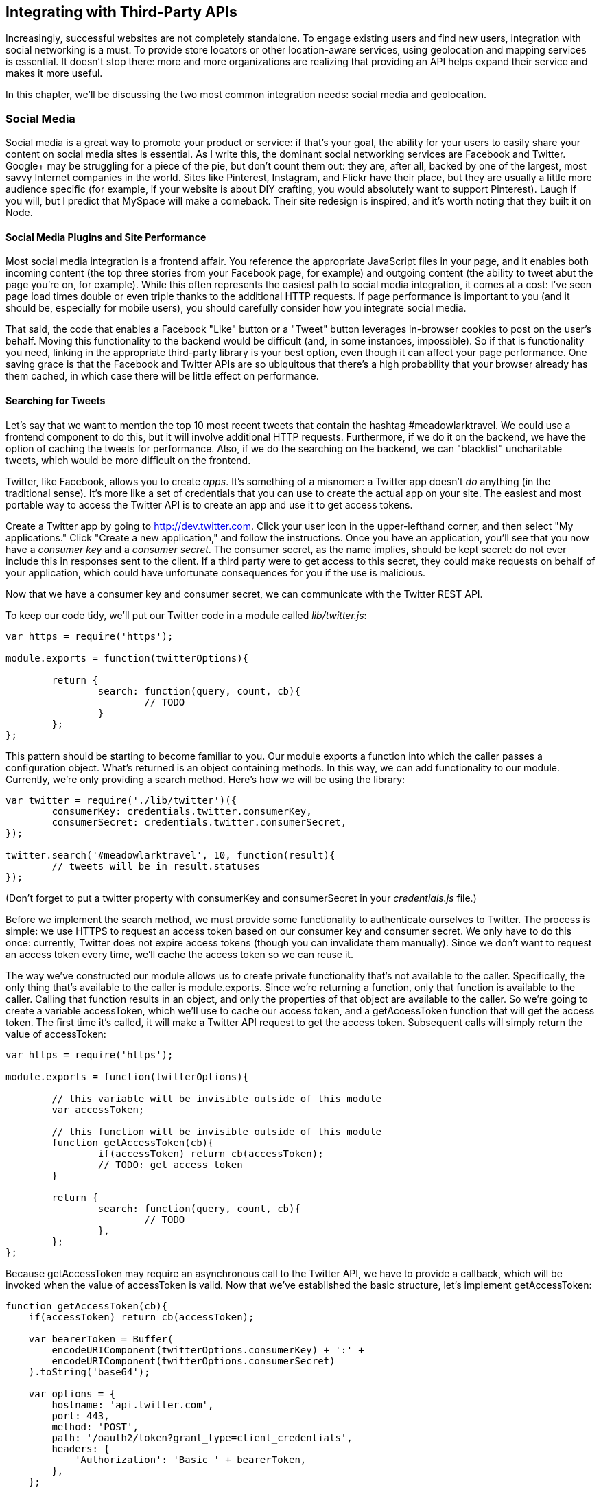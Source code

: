 [[ch_integrating_with_third_party_rest_apis]]
== Integrating with Third-Party APIs

Increasingly, successful websites are not completely standalone.((("APIs", "third-party, integrating with", id="ix_APIsthird", range="startofrange")))  To engage existing users and find new users, integration with social networking is a must.  To provide store locators or other location-aware services, using geolocation and mapping services is essential.  It doesn't stop there: more and more organizations are realizing that providing an API helps expand their service and makes it more useful.

In this chapter, we'll be discussing the two most common integration needs: social media and geolocation.

=== Social Media

Social media is a great way to promote your product or service: if that's your goal, the ability for your users to easily share your content on social media sites is essential.((("APIs", "third-party, integrating with", "social media", id="ix_APIs3rdsoc", range="startofrange")))((("social media", id="ix_socialmed", range="startofrange")))  As I write this, the dominant social networking services are Facebook and Twitter.  pass:[<phrase role="keep-together">Google+</phrase>] may be struggling for a piece of the pie, but don't count them out: they are, after all, backed by one of the largest, most savvy Internet companies in the world.((("Twitter")))((("Facebook")))  Sites like Pinterest, Instagram, and Flickr have their place, but they are usually a little more audience specific (for example, if your website is about DIY crafting, you would absolutely want to support Pinterest).  Laugh if you will, but I predict that MySpace will make a comeback.  Their site redesign is inspired, and it's worth noting that they built it on pass:[<phrase role="keep-together">Node.</phrase>]

==== Social Media Plugins and Site Performance

Most social media integration is a frontend affair.((("social media", "integration with", "social media plugins and performance")))((("performance", "social media plugins and")))  You reference the appropriate JavaScript files in your page, and it enables both incoming content (the top three stories from your Facebook page, for example) and outgoing content (the ability to tweet abut the page you're on, for example).  While this often represents the easiest path to social media integration, it comes at a cost: I've seen page load times double or even triple thanks to the additional HTTP requests.  If page performance is important to you (and it should be, especially for mobile users), you should carefully consider how you integrate social media.

That said, the code that enables a Facebook "Like" button or a "Tweet" button leverages in-browser cookies to post on the user's behalf.  Moving this functionality to the backend would be difficult (and, in some instances, impossible).  So if that is functionality you need, linking in the appropriate third-party library is your best option, even though it can affect your page performance.  One saving grace is that the Facebook and Twitter APIs are so ubiquitous that there's a high probability that your browser already has them cached, in which case there will be little effect on performance.

==== Searching for Tweets

Let's say that we want to mention the top 10 most recent tweets that contain the hashtag #meadowlarktravel.  We could use a frontend component to do this, but it will involve additional HTTP requests.  Furthermore, if we do it on the backend, we have the option of caching the tweets for performance.  Also, if we do the searching on the backend, we can "blacklist" uncharitable tweets, which would be more difficult on the frontend.((("Twitter", "creating apps for", id="ix_Twitapps", range="startofrange")))((("social media", "integration with", "Twitter", id="ix_socmedTwit", range="startofrange")))

Twitter, like Facebook, allows you to create _apps_.  It's something of a misnomer: a Twitter app doesn't _do_ anything (in the traditional sense).  It's more like a set of credentials that you can use to create the actual app on your site.  The easiest and most portable way to access the Twitter API is to create an app and use it to get access tokens.

Create a Twitter app by going to http://dev.twitter.com.  Click your user icon in the upper-lefthand corner, and then select "My applications."  Click "Create a new application," and follow the instructions.  Once you have an application, you'll see that you now have a _consumer key_ and a _consumer secret_.  ((("consumer key and consumer secret")))The consumer secret, as the name implies, should be kept secret: do not ever include this in responses sent to the client.  If a third party were to get access to this secret, they could make requests on behalf of your application, which could have unfortunate consequences for you if the use is malicious.

Now that we have a consumer key and consumer secret, we can communicate with the Twitter REST API.

To keep our code tidy, we'll put our Twitter code in a module called _lib/twitter.js_:

[source,js]
----
var https = require('https');

module.exports = function(twitterOptions){

	return {
		search: function(query, count, cb){
			// TODO
		}
	};
};
----

This pattern should be starting to become familiar to you.  Our module exports a function into which the caller passes a configuration object.  What's returned is an object containing methods.  In this way, we can add functionality to our module.  Currently, we're only providing a +search+ method.  Here's how we will be using the library:

[source,js]
----
var twitter = require('./lib/twitter')({
	consumerKey: credentials.twitter.consumerKey,
	consumerSecret: credentials.twitter.consumerSecret,
});

twitter.search('#meadowlarktravel', 10, function(result){
	// tweets will be in result.statuses
});
----

(Don't forget to put a +twitter+ property with +consumerKey+ and +consumerSecret+ in your _credentials.js_ file.)

Before we implement the +search+ method, we must provide some functionality to authenticate ourselves to Twitter.  The process is simple: we use HTTPS to request an access token based on our consumer key and consumer secret.  We only have to do this once: currently, Twitter does not expire access tokens (though you can invalidate them manually).  Since we don't want to request an access token every time, we'll cache the access token so we can reuse it.

The way we've constructed our module allows us to create private functionality that's not available to the caller.  Specifically, the only thing that's available to the caller is +module.exports+.  Since we're returning a function, only that function is available to the caller.  Calling that function results in an object, and only the properties of that object are available to the caller.  So we're going to create a variable +accessToken+, which we'll use to cache our access token, and a +getAccessToken+ function that will get the access token.  The first time it's called, it will make a Twitter API request to get the access token.  Subsequent calls will simply return the value of +accessToken+:


[source,js]
----
var https = require('https');

module.exports = function(twitterOptions){

	// this variable will be invisible outside of this module
	var accessToken;

	// this function will be invisible outside of this module
	function getAccessToken(cb){
		if(accessToken) return cb(accessToken);
		// TODO: get access token
	}

	return {
		search: function(query, count, cb){
			// TODO
		},
	};
};
----

Because +getAccessToken+ may require an asynchronous call to the Twitter API, we have to provide a callback, which will be invoked when the value of +accessToken+ is valid.  Now that we've established the basic structure, let's implement +getAccessToken+:

[source,js]
----
function getAccessToken(cb){
    if(accessToken) return cb(accessToken);

    var bearerToken = Buffer(
        encodeURIComponent(twitterOptions.consumerKey) + ':' +
        encodeURIComponent(twitterOptions.consumerSecret)
    ).toString('base64');

    var options = {
        hostname: 'api.twitter.com',
        port: 443,
        method: 'POST',
        path: '/oauth2/token?grant_type=client_credentials',
        headers: {
            'Authorization': 'Basic ' + bearerToken,
        },
    };

    https.request(options, function(res){
        var data = '';
        res.on('data', function(chunk){
            data += chunk;
        });
        res.on('end', function(){
            var auth = JSON.parse(data);
            if(auth.token_type!=='bearer') {
                console.log('Twitter auth failed.');
                return;
            }
            accessToken = auth.access_token;
            cb(accessToken);
        });
    }).end();
}
----

The details of constructing this call are available on http://bit.ly/application-only-auth[Twitter's developer documentation page for application-only authentication].  Basically, we have to construct a bearer token that's a base64-encoded combination of the consumer key and consumer secret.  Once we've constructed that token, we can call the +/oauth2/token+ API with the +Authorization+ header containing the bearer token to request an access token.  Note that we must use HTTPS: if you attempt to make this call over HTTP, you are transmitting your secret key unencrypted, and the API will simply hang up on you.

Once we receive the full response from the API (we listen for the +end+ event of the response stream), we can parse the JSON, make sure the token type is +bearer+, and be on our merry way.  We cache the access token, then invoke the callback.

Now that we have a mechanism for obtaining an access token, we can make API calls.  So let's implement our +search+ method:

[source,js]
----
search: function(query, count, cb){
	getAccessToken(function(accessToken){
		var options = {
			hostname: 'api.twitter.com',
			port: 443,
			method: 'GET',
			path: '/1.1/search/tweets.json?q=' + 
				encodeURIComponent(query) +
				'&count=' + (count || 10),
			headers: {
				'Authorization': 'Bearer ' + accessToken,
			},
		};
		https.request(options, function(res){
			var data = '';
			res.on('data', function(chunk){
				data += chunk;
			});
			res.on('end', function(){
				cb(JSON.parse(data));
			});
		}).end();
	});
},
----

==== Rendering Tweets

Now we have the ability to search tweets...so how do we display them on our site?  Largely, it's up to you, but there are some things to consider.((("Twitter", "creating apps for", range="endofrange", startref="ix_Twitapps")))((("Twitter", "rendering tweets", id="ix_Twitrender", range="startofrange")))  Twitter has an interest in making sure its data is used in a manner consistent with the brand.  To that end, it does have https://dev.twitter.com/terms/display-requirements[display requirements], which employ functional elements you must include to display a tweet.

There is some wiggle room in the requirements (for example, if you're displaying on a device that doesn't support images, you don't have to include the avatar image), but for the most part, you'll end up with something that looks very much like an embedded tweet.  It's a lot of work, and there is a way around it...but it involves linking to Twitter's widget library, which is the very HTTP request we're trying to avoid.

If you need to display tweets, your best bet is to use the Twitter widget library, even though it incurs an extra HTTP request (again, because of Twitter's ubiquity, that pass:[<phrase role="keep-together">resource</phrase>] is probably already cached by the browser, so the performance hit may be negligible).  For more complicated use of the API, you'll still have to access the REST API from the backend, so you will probably end up using the REST API in concert with frontend scripts.

Let's continue with our example: we want to display the top 10 tweets that mention the hashtag #meadowlarktravel.  We'll use the REST API to search for the tweets and the Twitter widget library to display them.  Since we don't want to run up against usage limits (or slow down our server), we'll cache the tweets and the HTML to display them for 15 minutes.

We'll start by modifying our Twitter library to include a method +embed+, which gets the HTML to display a tweet (make sure you have +var querystring = require(\'querystring');+ at the top of the file):

[source,js]
----
embed: function(statusId, options, cb){
    if(typeof options==='function') {
        cb = options;
        options = {};
    }
    options.id = statusId;
    getAccessToken(function(accessToken){
        var requestOptions = {
            hostname: 'api.twitter.com',
            port: 443,
            method: 'GET',
            path: '/1.1/statuses/oembed.json?' +
                querystring.stringify(options);
            headers: {
                'Authorization': 'Bearer ' + accessToken,
            },
        };
        https.request(requestOptions, function(res){
            var data = '';
            res.on('data', function(chunk){
                data += chunk;
            });
            res.on('end', function(){
                cb(JSON.parse(data));
            });
        }).end();
    });
},
----

Now we're ready to search for, and cache, tweets.  In our main app file, let's create an object to store the cache:

[source,js]
----
var topTweets = {
	count: 10,
	lastRefreshed: 0,
	refreshInterval: 15 * 60 * 1000,
	tweets: [],
}
----

Next we'll create a function to get the top tweets.  If they're already cached, and the cache hasn't expired, we simply return +topTweets.tweets+.  Otherwise, we perform a search and then make repeated calls to +embed+ to get the embeddable HTML.  Because of this last bit, we're going to introduce a new concept: _promises_.((("promises")))  A promise is a technique for managing asynchronous functionality.  An asynchronous function will return immediately, but we can create a promise that will _resolve_ once the asynchronous part has been completed.  We'll use the https://npmjs.org/package/q[+Q+ promises library], so make sure you run +npm install --save q+ and put +var Q = require('q');+ at the top of your app file.  Here's the function:

[source,js]
----
function getTopTweets(cb){
	if(Date.now() < topTweets.lastRefreshed + topTweets.refreshInterval)
		return cb(topTweets.tweets);

	twitter.search('#meadowlarktravel', topTweets.count, function(result){
		var formattedTweets = [];
		var promises = [];
		var embedOpts = { omit_script: 1 };
		result.statuses.forEach(function(status){
			var deferred = Q.defer();
			twitter.embed(status.id_str, embedOpts, function(embed){
				formattedTweets.push(embed.html);
				deferred.resolve();
			});
			promises.push(deferred.promise);
		});
		Q.all(promises).then(function(){
			topTweets.lastRefreshed = Date.now();
			cb(topTweets.tweets = formattedTweets);
		});
	});
}
----

If you're new to asynchronous programming, this may seem very alien to you, so let's take a moment and analyze what's happening here.  We'll examine a simplified example, where we do something to each element of a collection asynchronously.

In <<img_third_party_apis_promises>>, I've assigned arbitrary execution steps.  They're arbitrary in that the first async block could be step 23 or 50 or 500, depending on how many other things are going on in your application; likewise, the second async block could happen at any time (but, thanks to promises, we know it has to happen _after_ the first block).

[[img_third_party_apis_promises]]
.Promises
image::images/bwne_1901.png["Promises"]

In step 1, we create an array to store our promises, and in step 2, we start iterating over our collection of things.  Note that even though +forEach+ takes a function, it is _not_ asynchronous: the function will be called synchronously for each item in the collection, which is why we know that step 3 is inside the function.  In step 4, we call +api.async+, which represents a method that works asynchronously.  When it's done, it will invoke the callback you pass in.  Note that +console.log(num)+ will _not_ be step 4: that's because asynchronous function hasn't had a chance to finish and invoke the callback.  Instead, line 5 executes (simply adding the promise we've created to the array), and then starts again (step 6 will be the same line as step 3).  Once the iteration has completed (three times), the +forEach+ loop is over, and line 12 executes.  Line 12 is special: it says, "when all the promises have resolved, then execute this function."  In essence, this is another asynchronous function, but this one won't execute until all three of our calls to +api.async+ complete.  Line 13 executes, and something is printed to the console.  So even though +console.log(num)+ appears before +console.log(\'other stuff...')+ in the code, "other stuff" will be printed first.  After line 13, "other stuff" happens.  At some point, there will be nothing left to do, and the JavaScript engine will start looking for other things to do.  So it proceeds to execute our first asynchronous function: when that's done, the callback is invoked, and we're at steps 23 and 24.  Those two lines will be repeated two more times.  Once all the promises have been resolved, then (and only then) can we get to step 35.

Asynchronous programming (and promises) can take a while to wrap your head around, but the payoff is worth it: you'll find yourself thinking in entirely new, more productive ways.((("Twitter", "rendering tweets", range="endofrange", startref="ix_Twitrender")))((("social media", "integration with", "Twitter", range="endofrange", startref="ix_socmedTwit")))((("APIs", "third-party, integrating with", "social media", range="endofrange", startref="ix_APIs3rdsoc")))((("social media", range="endofrange", startref="ix_socialmed")))


=== Geocoding

Geocoding refers to the process of taking a street address or place name (Bletchley Park, Sherwood Drive, Bletchley, Milton Keynes MK3 6EB, UK) and converting it to((("geographic coordinates"))) geographic coordinates (latitude 51.9976597, longitude –0.7406863).((("geocoding", id="ix_geocode", range="startofrange")))((("APIs", "third-party, integrating with", "geocoding", id="ix_APIs3rdgeo", range="startofrange")))  If your application is going to be doing any kind of geographic calculation--distances or directions--or displaying a map, then you'll need geographic coordinates.((("maps", seealso="geocoding")))

[NOTE]
====
You may be used to seeing geographic coordinates specified in degrees, minutes, and seconds (DMS).  Geocoding APIs and mapping services use a single floating-point number for latitude and longitude.  If you need to display DMS coordinates, see http://en.wikipedia.org/wiki/geographic_coordinate_conversion.
====

==== Geocoding with Google

Both Google and Bing offer excellent REST services for Geocoding.((("Google", "Geocoding API")))((("geocoding", "using Google API")))((("Bing", "geocoding service")))  We'll be using Google for our example, but the Bing service is very similar.  First, let's create a module _lib/geocode.js_:

[source,js]
----
var http = require('http');

module.exports = function(query, cb){
	
	var options = {
		hostname: 'maps.googleapis.com',
		path: '/maps/api/geocode/json?address=' +
			encodeURIComponent(query) + '&sensor=false',
	};

	http.request(options, function(res){
		var data = '';
		res.on('data', function(chunk){
			data += chunk;
		});
		res.on('end', function(){
			data = JSON.parse(data);
			if(data.results.length){
				cb(null, data.results[0].geometry.location);
			} else {
				cb("No results found.", null);
			}
		});
	}).end();
}
----

Now we have a function that will contact the Google API to geocode an address.  If it can't find an address (or fails for any other reason), an error will be returned.  The API can return multiple addresses.  For example, if you search for "10 Main Street" without specifying a city, state, or postal code, it will return dozens of results.  Our implementation simply picks the first one.  The API returns a lot of information, but all we're currently interested in are the coordinates.  You could easily modify this interface to return more information.  See the https://developers.google.com/maps/documentation/geocoding[Google geocoding API documentation] for more information about the data the API returns.  Note that we included +&sensor=false+ in the API request: this is a required field that should be set to +true+ for devices that have a location sensor, such as mobile phones.  Your server is probably not location aware, so it should be set to +false+.

===== Usage restrictions

Both Google and Bing have usage limits for their geocoding API to prevent abuse, but they're very high.((("geocoding", "using Google API", "usage restrictions")))  At the time of writing, Google's limit is 2,500 requests per 24-hour period.  Google's API also requires that you use Google Maps on your website.  That is, if you're using Google's service to geocode your data, you can't turn around and display that information on a Bing map without violating the terms of service.  Generally, this is not an onerous restriction, as you probably wouldn't be doing geocoding unless you intended to display locations on a map.  However, if you like Bing's maps better than Google's, or vice versa, you should be mindful of the terms of service and use the appropriate API.

==== Geocoding Your Data

Let's say Meadowlark Travel is now selling Oregon-themed products (T-shirts, mugs, etc.) through dealers, and we want "find a dealer" functionality on our website, but we don't have coordinate information for our dealers, only street addresses.((("geocoding", "using Google API", "geocoding your data")))  This is where we'll want to leverage a geocoding API.

Before we start, there are two things to consider.  Initially, we'll probably have some number of dealers already in the database.  We'll want to geocode those dealers in bulk.  But what happens in the future when we add new dealers, or dealer addresses change?

As it happens, both cases can be handled with the same code, but there are complications to consider.  The first is usage limits.  If we have more than 2,500 dealers, we'll have to break up our initial geocoding over multiple days to avoid Google's API limits.  Also, it may take a long time to do the initial bulk geocoding, and we don't want our users to have to wait an hour or more to see a map of dealers!  After the initial bulk geocoding, however, we can handle new dealers trickling in, as well as dealers who have changed addresses.((("Mongoose", "creating dealer model")))  Let's start with our dealer model, in _models/dealer.js_:

[source,js]
----
var mongoose = require('mongoose');

var dealerSchema = mongoose.Schema({
	name: String,
	address1: String,
	address2: String,
	city: String,
	state: String,
	zip: String,
	country: String,
	phone: String,
	website: String,
	active: Boolean,
	geocodedAddress: String,
	lat: Number,
	lng: Number,
});

dealerSchema.methods.getAddress = function(lineDelim){
	if(!lineDelim) lineDelim = '<br>';
	var addr = this.address1;
	if(this.address2 && this.address2.match(/\S/))
		addr += lineDelim + this.address2;
	addr += lineDelim + this.city + ', ' + 
		this.state + this.zip;
	addr += lineDelim + (this.country || 'US');
	return addr;
};

var Dealer = mongoose.model("Dealer", dealerSchema);
module.exports = Dealer;
----

We can populate the database (either by transforming an existing spreadsheet, or manual data entry) and ignore the +geocodedAddress+, +lat+, and +lng+ fields.  Now that we've got the database populated, we can get to the business of geocoding.

We're going to take an approach similar to what we did for Twitter caching.  Since we were caching only 10 tweets, we simply kept the cache in memory.  The dealer information could be significantly larger, and we want it cached for speed, but we don't want to do it in memory.  We do, however, want to do it in a way that's super fast on the client side, so we're going to create a JSON file with the data.

Let's go ahead and create our cache:

[source,js]
----
var dealerCache = {
	lastRefreshed: 0,
	refreshInterval: 60 * 60 * 1000,
	jsonUrl: '/dealers.json',
	geocodeLimit: 2000,
	geocodeCount: 0,
	geocodeBegin: 0,
}
dealerCache.jsonFile = __dirname + 
	'/public' + dealerCache.jsonUrl;
----

First we'll create a helper function that geocodes a given +Dealer+ model and saves the result to the database.  Note that if the current address of the dealer matches what was last geocoded, we simply do nothing and return.  This method, then, is very fast if the dealer coordinates are up-to-date:

[source,js]
----
function geocodeDealer(dealer){
	var addr = dealer.getAddress(' ');
	if(addr===dealer.geocodedAddress) return;	// already geocoded

	if(dealerCache.geocodeCount >= dealerCache.geocodeLimit){
		// has 24 hours passed since we last started geocoding?
		if(Date.now() > dealerCache.geocodeCount + 24 * 60 * 60 * 1000){
			dealerCache.geocodeBegin = Date.now();
			dealerCache.geocodeCount = 0;
		} else {
			// we can't geocode this now: we've 
			// reached our usage limit
			return;	
		}
	}

	geocode(addr, function(err, coords){
		if(err) return console.log('Geocoding failure for ' + addr);
		dealer.lat = coords.lat;
		dealer.lng = coords.lng;
		dealer.save();	
	});
}
----

[NOTE]
====
We could add +geocodeDealer+ as a method of the +Dealer+ model.  However, since it has a dependency on our geocoding library, we are opting to make it its own function.
====

Now we can create a function to refresh the dealer cache.  This operation can take a while (especially the first time), but we'll deal with that in a second:

[source,js]
----
dealerCache.refresh = function(cb){

	if(Date.now() > dealerCache.lastRefreshed + dealerCache.refreshInterval){
		// we need to refresh the cache
		Dealer.find({ active: true }, function(err, dealers){
			if(err) return console.log('Error fetching dealers: '+
				 err);

			// geocodeDealer will do nothing if coordinates are up-to-date
			dealers.forEach(geocodeDealer);

			// we now write all the dealers out to our cached JSON file
			fs.writeFileSync(dealerCache.jsonFile, JSON.stringify(dealers));

			// all done -- invoke callback
			cb();
		});
	}

}
----

Finally, we need to establish a way to routinely keep our cache up-to-date.  We could use +setInterval+, but if a lot of dealers change, it's possible (if unlikely) that it would take more than an hour to refresh the cache.((("caching", "refreshing server-side cache (example)")))  So instead, when one refresh is done, we have it use +setTimeout+ to wait an hour before refreshing the cache again:

[source,js]
----
function refreshDealerCacheForever(){
	dealerCache.refresh(function(){
		// call self after refresh interval
		setTimeout(refreshDealerCacheForever, 
			dealerCache.refreshInterval);
	});
}
----

[NOTE]
====
We don't make +refreshDealerCacheForever+ a method of pass:[<literal role="keep-together">dealerCache</literal>] because of a quirk in the way JavaScript handles the +this+ object.  In particular, when you invoke a function (not a method), +this+ does not bind to the context of the calling object.
====

Now we can finally set our plan in motion.  When we first start our app, the cache won't exist, so we simply create an empty one, then start +dealerCache.refreshForever+:

[source,js]
----
// create empty cache if it doesn't exist to prevent 404 errors
if(!fs.existsSync(dealerCache.jsonFile)) fs.writeFileSync(JSON.stringify([]));
// start refreshing cache
refreshDealerCacheForever();
----

Note that the cache file will be updated only after all the dealers have been returned from the database, and any dealers that need to be geocoded have been so.  So worst case, if a dealer is added or updated, it will take the refresh interval plus however long it takes to do the geocoding before the updated information shows up on the website.

==== Displaying a Map

While displaying a map of the dealers really falls under "frontend" work, it would be very disappointing to get this far and not see the fruits of our labor. ((("geocoding", "using Google API", "displaying a map")))((("maps", "displaying geocoded dealers map (example)"))) So we're going to take a slight departure from the backend focus of this book, and see how to display our newly geocoded dealers on a map.

Unlike the geocoding REST API, using an interactive Google map on your web page requires an API key, which means you'll have to have a Google account.((("Google", "API key")))  Instructions for obtaining an API key are found on https://developers.google.com/maps/documentation/javascript/tutorial#api_key[Google's API key documentation page].

First we'll add some CSS styles:

[source,css]
----
.dealers #map {
	width: 100%;
	height: 400px;
}
----

This will create a mobile-friendly map that stretches the width of its container, but has a fixed height.  Now that we have some basic styling, we can create a view (pass:[<emphasis role="keep-together">views/dealers.handlebars</emphasis>]) that displays the dealers on a map, as well as a list of the dealers:

++++
<programlisting language="html">&lt;script src="https://maps.googleapis.com/maps/api/js?key=YOUR_API_KEY<?pdf-cr?>&#x26;sensor=false"&gt;&lt;/script&gt;
&lt;script src="http://cdnjs.cloudflare.com/ajax/libs/handlebars.js/1.3.0/<?pdf-cr?>handlebars.min.js"&gt;&lt;/script&gt;</programlisting>
++++

[source, html]
----
<script id="dealerTemplate" type="text/x-handlebars-template">
    \{{#each dealers}}
        <div class="dealer">
            <h3>\{{name}}</h3>
            \{{address1}}<br>
            \{{#if address2}}\{{address2}}<br>\{{/if}}
            \{{city}}, \{{state}} \{{zip}}<br>
            \{{#if country}}\{{country}}<br>\{{/if}}
            \{{#if phone}}\{{phone}}<br>\{{/if}}
            \{{#if website}}<a href="{{website}}">\{{website}}</a><br>\{{/if}}
        </div>
    \{{/each}}
</script>

<script>
    var map;
    var dealerTemplate = Handlebars.compile($('#dealerTemplate').html());
    $(document).ready(function(){

        // center map on US, set zoom to show whole country
        var mapOptions = {
            center: new google.maps.LatLng(38.2562, -96.0650),
            zoom: 4,
        };

        // initialize map
        map = new google.maps.Map(
            document.getElementById('map'),
            mapOptions);

        // fetch JSON
        $.getJSON('/dealers.json', function(dealers){

            // add markers on map for each dealer
            dealers.forEach(function(dealer){
                // skip any dealers without geocoding
                if(!dealer.lat || !dealer.lng) return;
                var pos = new google.maps.LatLng(dealer.lat, dealer.lng);
                var marker = new google.maps.Marker({
                    position: pos,
                    map: map,
                    title: dealer.name
                });
            });

            // update dealer list using Handlebars
            $('#dealerList').html(dealerTemplate({ dealers: dealers }));

        });

    });
</script>

<div class="dealers">
    <div id="map"></div>
    <div id="dealerList"></div>
</div>
----

Note that since we wish to use Handlebars on the client side, we have to escape our initial curly braces with a backslash to prevent Handlebars from trying to render the template on the backend.  The meat of this bit of code is inside jQuery's +.getJSON+ helper (where we fetch the _/dealers.json_ cache).  For each dealer, we create a marker on the map.  After we've created all the markers, we use Handlebars to update the list of dealers.

==== Improving Client-Side Performance

Our simple display example works for a small number of dealers.((("geocoding", "using Google API", "improving client-side performance")))  But if you have hundreds of markers to display or more, we can squeeze a little bit more performance out of our display.  Currently, we're parsing the JSON and iterating over it: we could skip that step.

On the server side, instead of (or in addition to) emitting JSON for our dealers, we could emit JavaScript directly:

[source,js]
----
function dealersToGoogleMaps(dealers){
    var js = 'function addMarkers(map){\n' +
        'var markers = [];\n' +
        'var Marker = google.maps.Marker;\n' +
        'var LatLng = google.maps.LatLng;\n';
    dealers.forEach(function(d){
        var name = d.name.replace(/'/, '\\\'')
            .replace(/\\/, '\\\\');
        js += 'markers.push(new Marker({\n' +
                '\tposition: new LatLng(' +
                    d.lat + ', ' + d.lng + '),\n' +
                '\tmap: map,\n' +
                '\ttitle: \'' + name + '\',\n' +
            '}));\n';
    });
    js += '}';
    return js;
}
----

We would then write this JavaScript to a file (_/dealers-googleMapMarkers.js_, for example), and include that with a +<script>+ tag.  Once the map has been initialized, we can just call +addMarkers(map)+, and it will add all of our markers.

The downsides of this approach are that it's now tied to the choice of Google Maps; if we wanted to switch to Bing, we'd have to rewrite our server-side JavaScript generation.  But if maximum speed is needed, this is the way to go.  Note that we have to be careful when emitting strings.  If we were to simply emit "Paddy's Bar and Grill," we would end up with some invalid JavaScript, which would crash our whole page.  So whenever you emit a string, make sure to mind what kind of string delimiters you're using, and escape them.  While it's less common to encounter backslashes in company names, it's still wise to make sure any backslashes are escaped as well.((("geocoding", range="endofrange", startref="ix_geocode")))((("APIs", "third-party, integrating with", "geocoding", range="endofrange", startref="ix_APIs3rdgeo")))

=== Weather Data

Remember our "current weather" widget from <<ch_templating>>?  Let's get that hooked up with some live data! ((("APIs", "third-party, integrating with", "weather data")))((("weather data, current", "using Weather Underground API"))) We'll be using Weather Underground's free API to get local weather data.  You'll need to create a free account, which you can do at http://www.wunderground.com/weather/api/.  Once you have your account set up, you'll create an API key (once you get an API key, put it in your _credentials.js_ file as +WeatherUnderground.ApiKey+).  Use of the free API is subject to usage restrictions (as I write this, you are allowed no more than 500 requests per day, and no more than 10 per minute).  To stay under the free usage restrictions, we'll cache the data hourly.  In your application file, replace the +getWeatherData+ function with the following:

[source,js]
----
var getWeatherData = (function(){
    // our weather cache
    var c = {
        refreshed: 0,
        refreshing: false,
        updateFrequency: 360000, // 1 hour
        locations: [
            { name: 'Portland' },
            { name: 'Bend' },
            { name: 'Manzanita' },
        ]
    };
    return function() {
        if( !c.refreshing && Date.now() > c.refreshed + c.updateFrequency ){
            c.refreshing = true;
            var promises = [];
            c.locations.forEach(function(loc){
                var deferred = Q.defer();
                var url = 'http://api.wunderground.com/api/' +
                    credentials.WeatherUnderground.ApiKey +
                    '/conditions/q/OR/' + loc.name + '.json'
                http.get(url, function(res){
                    var body = '';
                    res.on('data', function(chunk){
                        body += chunk;
                    });
                    res.on('end', function(){
                        body = JSON.parse(body);
                        loc.forecastUrl = body.current_observation.forecast_url;
                        loc.iconUrl = body.current_observation.icon_url;
                        loc.weather = body.current_observation.weather;
                        loc.temp = body.current_observation.temperature_string;
                        deferred.resolve();
                    });
                });
                promises.push(deferred);
            });
            Q.all(promises).then(function(){
                c.refreshing = false;
                c.refreshed = Date.now();
            });
        }
        return { locations: c.locations };
    }
})();
// initialize weather cache
getWeatherData();
----

If you're not used to immediately invoked function expressions (IIFEs), this might look pretty strange.  Basically, we're using an IIFE to encapsulate the cache, so we don't contaminate the global namespace with a lot of variables.  The IIFE returns a function, which we save to a variable +getWeatherData+, which replaces the previous version that returns dummy data.  Note that we have to use promises again because we're making an HTTP request for each location: because they're asynchronous, we need a promise to know when all three have finished.  We also set +c.refreshing+ to prevent multiple, redundant API calls when the cahce expires.  Lastly, we call the function when the server starts up: if we didn't, the first request wouldn't be populated.

In this example, we're keeping our cache in memory, but there's no reason we couldn't store the cached data in a database instead, which would lend itself better to scaling out (enabling multiple instances of our server to access the same cached data).

=== Conclusion

We've really only scratched the surface of what can be done with third-party API integration.  Everywhere you look, new APIs are popping up, offering every kind of data imaginable (even the City of Portland is now making a lot of public data available through REST APIs).  While it would be impossible to cover even a small percentage of the APIs available to you, this chapter has covered the fundamentals you'll need to know to use these APIs: +http.request+, +https.request+, and parsing JSON.((("APIs", "third-party, integrating with", range="endofrange", startref="ix_APIsthird")))